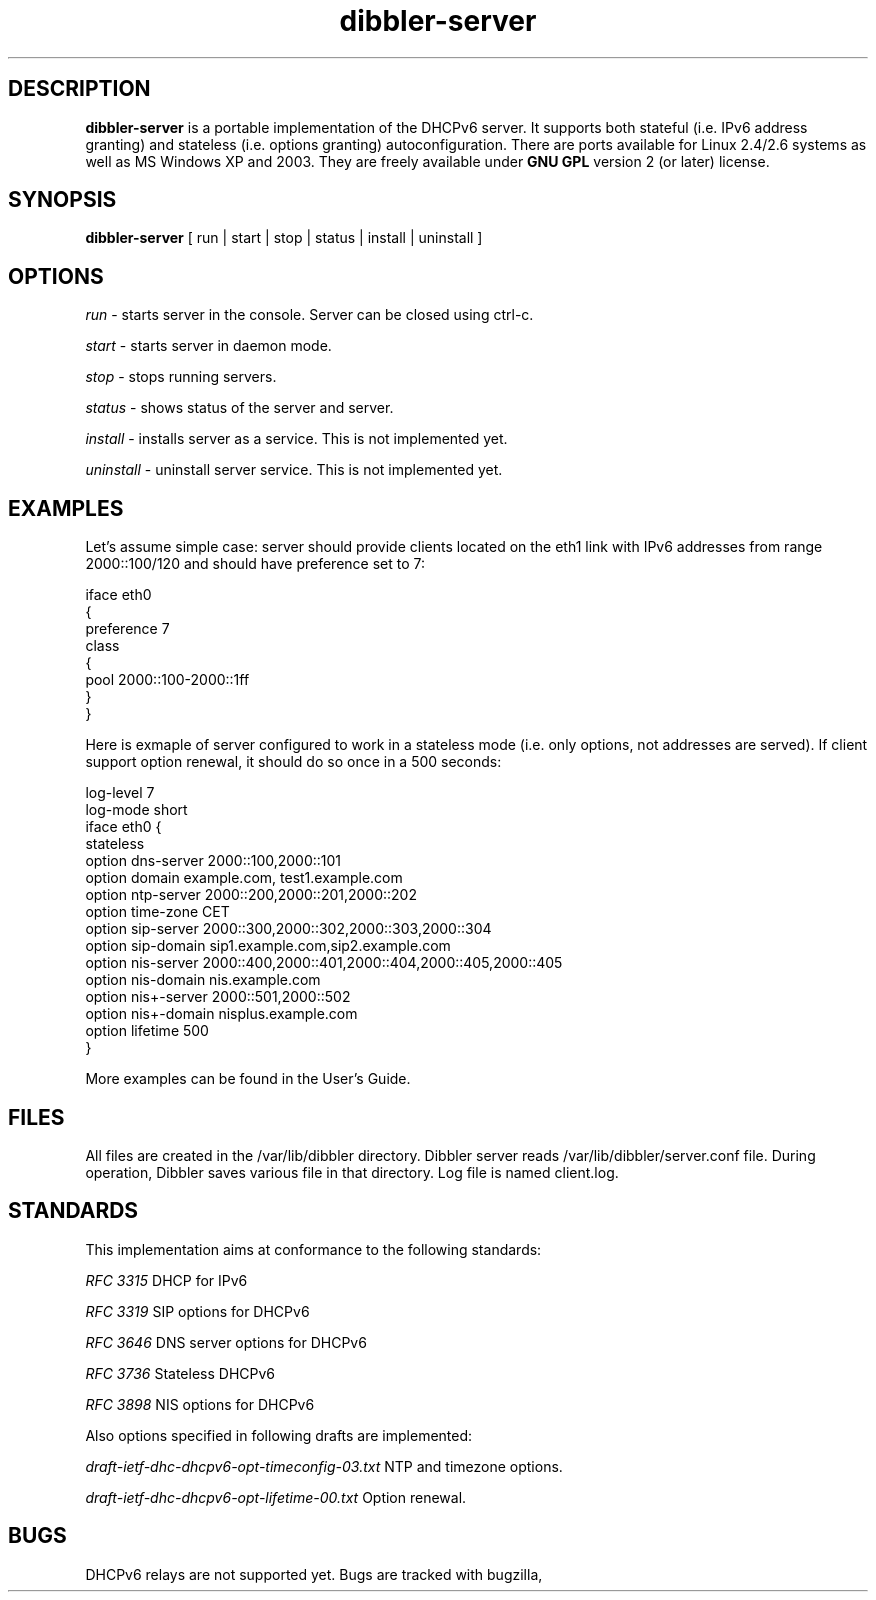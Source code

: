 .TH dibbler-server 8 2004-12-11 GNU Dibbler server

.SH DESCRIPTION
.B dibbler-server
is a portable implementation of the DHCPv6 server. It supports both stateful
(i.e. IPv6 address granting) and stateless (i.e. options granting)
autoconfiguration. There are ports available for Linux 2.4/2.6 systems
as well as MS Windows XP and 2003. They are freely available under 
.B GNU GPL 
version 2 (or later) license.

.SH SYNOPSIS
.B dibbler-server
[ run | start | stop | status | install | uninstall ]

.SH OPTIONS

.I run
- starts server in the console. Server can be closed using ctrl-c.

.I start 
- starts server in daemon mode.

.I stop
- stops running servers.

.I status
- shows status of the server and server.

.I install
- installs server as a service. This is not implemented yet.

.I uninstall
- uninstall server service. This is not implemented yet.

.SH EXAMPLES

Let's assume simple case: server should provide clients located on the
eth1 link with IPv6 addresses from range 2000::100/120 and should have
preference set to 7:

.nf
iface eth0
{ 
  preference 7
  class
  {
    pool 2000::100-2000::1ff
  } 
}
.fi

Here is exmaple of server configured to work in a stateless mode
(i.e. only options, not addresses are served). If client support
option renewal, it should do so once in a 500 seconds:

.nf
log-level 7
log-mode short
iface eth0 {
 stateless
 option dns-server 2000::100,2000::101
 option domain example.com, test1.example.com
 option ntp-server 2000::200,2000::201,2000::202
 option time-zone  CET
 option sip-server 2000::300,2000::302,2000::303,2000::304
 option sip-domain sip1.example.com,sip2.example.com
 option nis-server 2000::400,2000::401,2000::404,2000::405,2000::405
 option nis-domain nis.example.com
 option nis+-server 2000::501,2000::502
 option nis+-domain nisplus.example.com
 option lifetime 500
}
.fi

More examples can be found in the User's Guide.

.SH FILES
All files are created in the /var/lib/dibbler directory. Dibbler
server reads /var/lib/dibbler/server.conf file. During operation,
Dibbler saves various file in that directory.  Log file is named client.log.

.SH STANDARDS
This implementation aims at conformance to the following standards:

.I RFC 3315 
DHCP for IPv6

.I RFC 3319
SIP options for DHCPv6

.I RFC 3646
DNS server options for DHCPv6

.I RFC 3736
Stateless DHCPv6

.I RFC 3898
NIS options for DHCPv6

Also options specified in following drafts are implemented:

.I draft-ietf-dhc-dhcpv6-opt-timeconfig-03.txt
NTP and timezone options.

.I draft-ietf-dhc-dhcpv6-opt-lifetime-00.txt
Option renewal.

.SH BUGS
DHCPv6 relays are not supported yet. Bugs are tracked with bugzilla, available at
.UR http://klub.com.pl/bugzilla/. 

.SH AUTHOR
Dibbler was developed as master thesis on the Technical University of
Gdansk by Tomasz Mrugalski and Marek Senderski. Currently Marek has
not enough free time, so this project is being developed by Tomasz
Mrugalski. Authors can be reached at thomson@klub.com.pl and
msend@o2.pl

.SH SEE ALSO
As far as authors know, this is the only Windows DHCPv6 stateful
implementation available. It is also one of two freely available under
Linux. Its homepage is located at 
.UR http://klub.com.pl/dhcpv6/
. The other Linux implementation is available at
.UR http://dhcpv6.sourceforge.net
, but it is rather outdated and seems not being actively developed.
